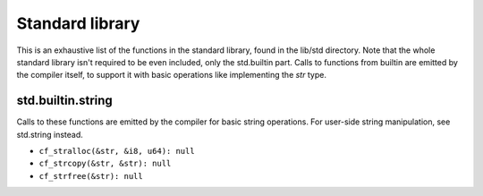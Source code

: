 Standard library
================

This is an exhaustive list of the functions in the standard library, found in
the lib/std directory. Note that the whole standard library isn't required to
be even included, only the std.builtin part. Calls to functions from builtin
are emitted by the compiler itself, to support it with basic operations like
implementing the `str` type.

std.builtin.string
------------------

Calls to these functions are emitted by the compiler for basic string
operations. For user-side string manipulation, see std.string instead.

* ``cf_stralloc(&str, &i8, u64): null``
* ``cf_strcopy(&str, &str): null``
* ``cf_strfree(&str): null``
